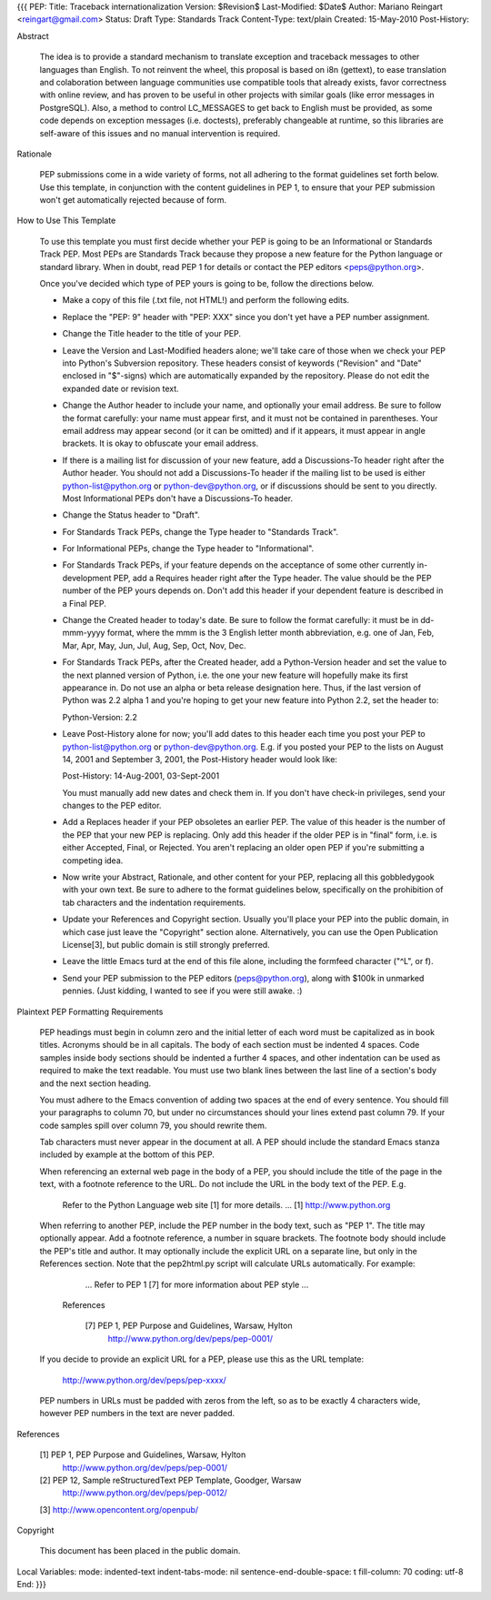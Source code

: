 {{{
PEP: 
Title: Traceback internationalization
Version: $Revision$
Last-Modified: $Date$
Author: Mariano Reingart <reingart@gmail.com>
Status: Draft
Type: Standards Track
Content-Type: text/plain
Created: 15-May-2010
Post-History:


Abstract

    The idea is to provide a standard mechanism to translate exception 
    and traceback messages to other languages than English.
    To not reinvent the wheel, this proposal is based on i8n (gettext),
    to ease translation and colaboration between language communities 
    use compatible tools that already exists, favor correctness with 
    online review, and has proven to be useful in other projects with
    similar goals (like error messages in PostgreSQL).
    Also, a method to control LC_MESSAGES to get back to English must 
    be provided, as some code depends on exception messages (i.e. 
    doctests), preferably changeable at runtime, so this libraries are
    self-aware of this issues and no manual intervention is required.


Rationale

    PEP submissions come in a wide variety of forms, not all adhering
    to the format guidelines set forth below.  Use this template, in
    conjunction with the content guidelines in PEP 1, to ensure that
    your PEP submission won't get automatically rejected because of
    form.


How to Use This Template

    To use this template you must first decide whether your PEP is
    going to be an Informational or Standards Track PEP.  Most PEPs
    are Standards Track because they propose a new feature for the
    Python language or standard library.  When in doubt, read PEP 1
    for details or contact the PEP editors <peps@python.org>.

    Once you've decided which type of PEP yours is going to be, follow
    the directions below.

    - Make a copy of this file (.txt file, not HTML!) and perform the
      following edits.

    - Replace the "PEP: 9" header with "PEP: XXX" since you don't yet
      have a PEP number assignment.

    - Change the Title header to the title of your PEP.

    - Leave the Version and Last-Modified headers alone; we'll take
      care of those when we check your PEP into Python's Subversion
      repository.  These headers consist of keywords ("Revision" and
      "Date" enclosed in "$"-signs) which are automatically expanded
      by the repository.  Please do not edit the expanded date or
      revision text.

    - Change the Author header to include your name, and optionally
      your email address.  Be sure to follow the format carefully:
      your name must appear first, and it must not be contained in
      parentheses.  Your email address may appear second (or it can be
      omitted) and if it appears, it must appear in angle brackets.
      It is okay to obfuscate your email address.

    - If there is a mailing list for discussion of your new feature,
      add a Discussions-To header right after the Author header.  You
      should not add a Discussions-To header if the mailing list to be
      used is either python-list@python.org or python-dev@python.org,
      or if discussions should be sent to you directly.  Most
      Informational PEPs don't have a Discussions-To header.

    - Change the Status header to "Draft".

    - For Standards Track PEPs, change the Type header to "Standards
      Track".

    - For Informational PEPs, change the Type header to
      "Informational".

    - For Standards Track PEPs, if your feature depends on the
      acceptance of some other currently in-development PEP, add a
      Requires header right after the Type header.  The value should
      be the PEP number of the PEP yours depends on.  Don't add this
      header if your dependent feature is described in a Final PEP.

    - Change the Created header to today's date.  Be sure to follow
      the format carefully: it must be in dd-mmm-yyyy format, where
      the mmm is the 3 English letter month abbreviation, e.g. one of
      Jan, Feb, Mar, Apr, May, Jun, Jul, Aug, Sep, Oct, Nov, Dec.

    - For Standards Track PEPs, after the Created header, add a
      Python-Version header and set the value to the next planned
      version of Python, i.e. the one your new feature will hopefully
      make its first appearance in.  Do not use an alpha or beta
      release designation here.  Thus, if the last version of Python
      was 2.2 alpha 1 and you're hoping to get your new feature into
      Python 2.2, set the header to:

      Python-Version: 2.2

    - Leave Post-History alone for now; you'll add dates to this
      header each time you post your PEP to python-list@python.org or
      python-dev@python.org.  E.g. if you posted your PEP to the lists
      on August 14, 2001 and September 3, 2001, the Post-History
      header would look like:

      Post-History: 14-Aug-2001, 03-Sept-2001

      You must manually add new dates and check them in.  If you don't
      have check-in privileges, send your changes to the PEP editor.

    - Add a Replaces header if your PEP obsoletes an earlier PEP.  The
      value of this header is the number of the PEP that your new PEP
      is replacing.  Only add this header if the older PEP is in
      "final" form, i.e. is either Accepted, Final, or Rejected.  You
      aren't replacing an older open PEP if you're submitting a
      competing idea.

    - Now write your Abstract, Rationale, and other content for your
      PEP, replacing all this gobbledygook with your own text. Be sure
      to adhere to the format guidelines below, specifically on the
      prohibition of tab characters and the indentation requirements.

    - Update your References and Copyright section.  Usually you'll
      place your PEP into the public domain, in which case just leave
      the "Copyright" section alone.  Alternatively, you can use the
      Open Publication License[3], but public domain is still strongly
      preferred.

    - Leave the little Emacs turd at the end of this file alone,
      including the formfeed character ("^L", or \f).

    - Send your PEP submission to the PEP editors (peps@python.org),
      along with $100k in unmarked pennies.  (Just kidding, I wanted
      to see if you were still awake. :)


Plaintext PEP Formatting Requirements

    PEP headings must begin in column zero and the initial letter of
    each word must be capitalized as in book titles.  Acronyms should
    be in all capitals.  The body of each section must be indented 4
    spaces.  Code samples inside body sections should be indented a
    further 4 spaces, and other indentation can be used as required to
    make the text readable.  You must use two blank lines between the
    last line of a section's body and the next section heading.

    You must adhere to the Emacs convention of adding two spaces at
    the end of every sentence.  You should fill your paragraphs to
    column 70, but under no circumstances should your lines extend
    past column 79.  If your code samples spill over column 79, you
    should rewrite them.

    Tab characters must never appear in the document at all.  A PEP
    should include the standard Emacs stanza included by example at
    the bottom of this PEP.

    When referencing an external web page in the body of a PEP, you
    should include the title of the page in the text, with a
    footnote reference to the URL.  Do not include the URL in the body
    text of the PEP.  E.g.

        Refer to the Python Language web site [1] for more details.
        ...
        [1] http://www.python.org

    When referring to another PEP, include the PEP number in the body
    text, such as "PEP 1".  The title may optionally appear.  Add a
    footnote reference, a number in square brackets.  The footnote
    body should include the PEP's title and author.  It may optionally
    include the explicit URL on a separate line, but only in the
    References section.  Note that the pep2html.py script will
    calculate URLs automatically.  For example:

            ...
            Refer to PEP 1 [7] for more information about PEP style
            ...

        References

            [7] PEP 1, PEP Purpose and Guidelines, Warsaw, Hylton
                http://www.python.org/dev/peps/pep-0001/

    If you decide to provide an explicit URL for a PEP, please use
    this as the URL template:

        http://www.python.org/dev/peps/pep-xxxx/

    PEP numbers in URLs must be padded with zeros from the left, so as
    to be exactly 4 characters wide, however PEP numbers in the text
    are never padded.


References

    [1] PEP 1, PEP Purpose and Guidelines, Warsaw, Hylton
        http://www.python.org/dev/peps/pep-0001/

    [2] PEP 12, Sample reStructuredText PEP Template, Goodger, Warsaw
        http://www.python.org/dev/peps/pep-0012/

    [3] http://www.opencontent.org/openpub/



Copyright

    This document has been placed in the public domain.



Local Variables:
mode: indented-text
indent-tabs-mode: nil
sentence-end-double-space: t
fill-column: 70
coding: utf-8
End:
}}}
